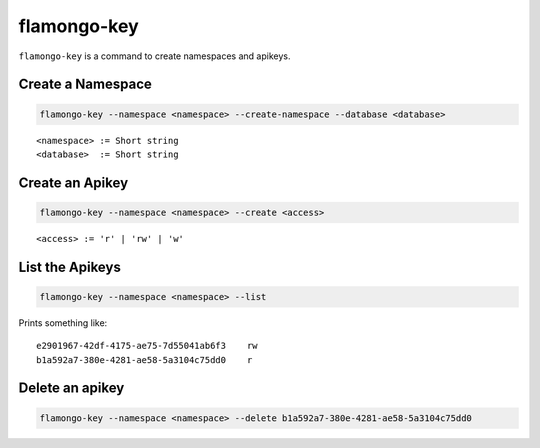 ============
flamongo-key
============

``flamongo-key`` is a command to create namespaces and apikeys.

Create a Namespace
------------------

.. code-block:: bash

    flamongo-key --namespace <namespace> --create-namespace --database <database>

::

    <namespace> := Short string
    <database>  := Short string

Create an Apikey
----------------

.. code-block:: bash

    flamongo-key --namespace <namespace> --create <access>

::

    <access> := 'r' | 'rw' | 'w'

List the Apikeys
----------------

.. code-block:: bash

    flamongo-key --namespace <namespace> --list

Prints something like::

    e2901967-42df-4175-ae75-7d55041ab6f3    rw
    b1a592a7-380e-4281-ae58-5a3104c75dd0    r

Delete an apikey
----------------

.. code-block:: bash

    flamongo-key --namespace <namespace> --delete b1a592a7-380e-4281-ae58-5a3104c75dd0
